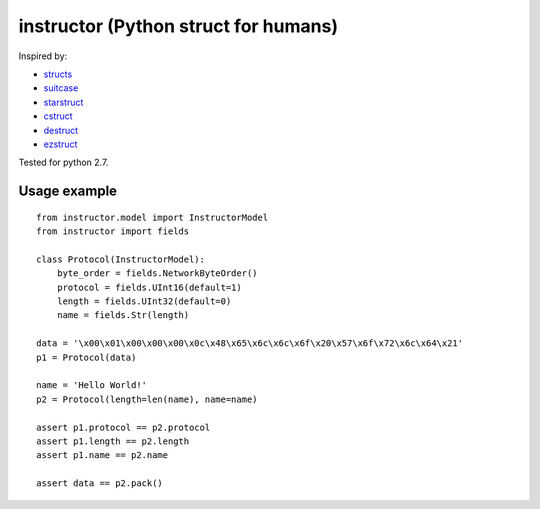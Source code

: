 instructor (Python struct for humans)
=====================================

Inspired by:

* `structs <https://github.com/jaysonsantos/structs>`_
* `suitcase <https://github.com/digidotcom/python-suitcase>`_
* `starstruct <https://github.com/sprout42/StarStruct>`_
* `cstruct <https://github.com/andreax79/python-cstruct>`_
* `destruct <https://github.com/drdaeman/destruct>`_
* `ezstruct <https://github.com/matthewg/EzStruct>`_

Tested for python 2.7.

Usage example
-------------
::

    from instructor.model import InstructorModel
    from instructor import fields

    class Protocol(InstructorModel):
        byte_order = fields.NetworkByteOrder()
        protocol = fields.UInt16(default=1)
        length = fields.UInt32(default=0)
        name = fields.Str(length)

    data = '\x00\x01\x00\x00\x00\x0c\x48\x65\x6c\x6c\x6f\x20\x57\x6f\x72\x6c\x64\x21'
    p1 = Protocol(data)

    name = 'Hello World!'
    p2 = Protocol(length=len(name), name=name)

    assert p1.protocol == p2.protocol
    assert p1.length == p2.length
    assert p1.name == p2.name

    assert data == p2.pack()
